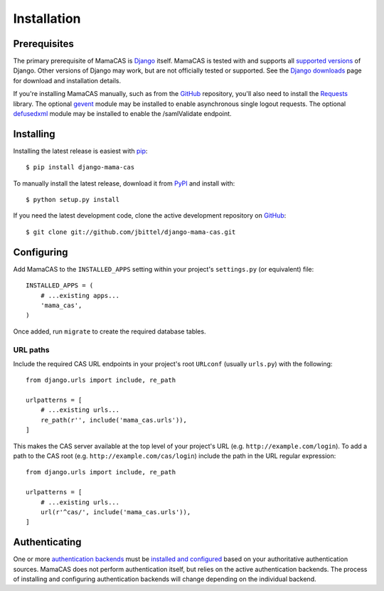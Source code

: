 .. _installation:

Installation
============

Prerequisites
-------------

The primary prerequisite of MamaCAS is `Django`_ itself. MamaCAS is tested
with and supports all `supported versions`_ of Django. Other versions of
Django may work, but are not officially tested or supported. See the `Django
downloads`_ page for download and installation details.

If you're installing MamaCAS manually, such as from the `GitHub`_ repository,
you'll also need to install the `Requests`_ library. The optional `gevent`_
module may be installed to enable asynchronous single logout requests. The
optional `defusedxml`_ module may be installed to enable the /samlValidate
endpoint.

Installing
----------

Installing the latest release is easiest with `pip`_::

   $ pip install django-mama-cas

To manually install the latest release, download it from `PyPI`_ and install
with::

   $ python setup.py install

If you need the latest development code, clone the active development
repository on `GitHub`_::

   $ git clone git://github.com/jbittel/django-mama-cas.git

Configuring
-----------

Add MamaCAS to the ``INSTALLED_APPS`` setting within your project's
``settings.py`` (or equivalent) file::

   INSTALLED_APPS = (
       # ...existing apps...
       'mama_cas',
   )

Once added, run ``migrate`` to create the required database tables.

URL paths
~~~~~~~~~

Include the required CAS URL endpoints in your project's root ``URLconf``
(usually ``urls.py``) with the following::

   from django.urls import include, re_path
   
   urlpatterns = [
       # ...existing urls...
       re_path(r'', include('mama_cas.urls')),
   ]

This makes the CAS server available at the top level of your project's
URL (e.g. ``http://example.com/login``). To add a path to the CAS root
(e.g. ``http://example.com/cas/login``) include the path in the URL regular
expression::

   from django.urls import include, re_path
   
   urlpatterns = [
       # ...existing urls...
       url(r'^cas/', include('mama_cas.urls')),
   ]

Authenticating
--------------

One or more `authentication backends`_ must be `installed and configured`_
based on your authoritative authentication sources. MamaCAS does not
perform authentication itself, but relies on the active authentication
backends. The process of installing and configuring authentication backends
will change depending on the individual backend.

.. seealso::

   * Django `user authentication documentation`_
   * `Authentication packages`_ for Django

.. _Django: http://www.djangoproject.com/
.. _supported versions: https://www.djangoproject.com/download/#supported-versions
.. _Django downloads: https://www.djangoproject.com/download/
.. _Requests: http://python-requests.org/
.. _gevent: http://www.gevent.org/
.. _defusedxml: https://bitbucket.org/tiran/defusedxml
.. _pip: https://pip.pypa.io/
.. _PyPI: https://pypi.python.org/pypi/django-mama-cas/
.. _GitHub: https://github.com/jbittel/django-mama-cas
.. _tarball: https://github.com/jbittel/django-mama-cas/tarball/master
.. _authentication backends: http://pypi.python.org/pypi?:action=browse&c=475&c=523
.. _installed and configured: https://docs.djangoproject.com/en/dev/topics/auth/customizing/#specifying-authentication-backends
.. _user authentication documentation: https://docs.djangoproject.com/en/dev/topics/auth/
.. _Authentication packages: http://www.djangopackages.com/grids/g/authentication/
